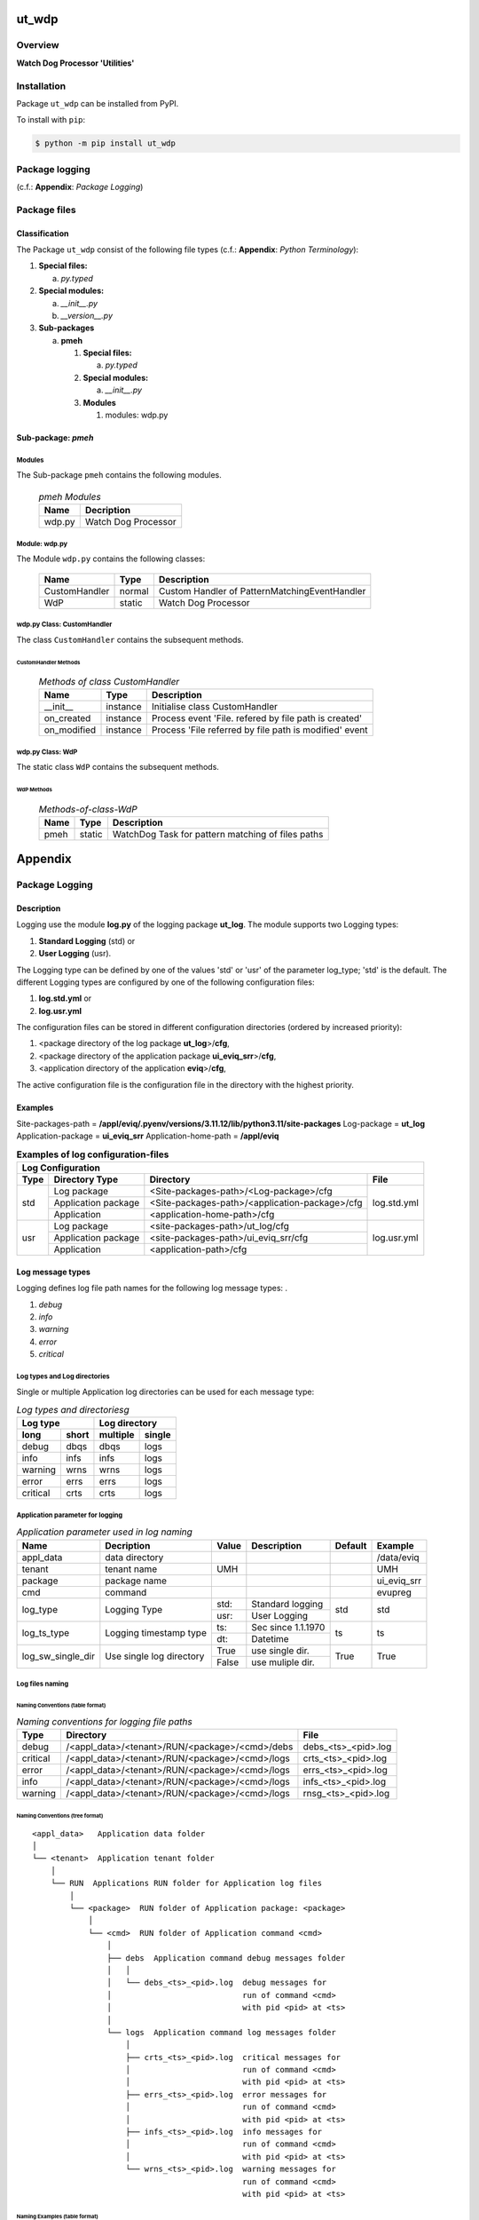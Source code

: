######
ut_wdp
######

********
Overview
********

.. start short_desc

**Watch Dog Processor 'Utilities'**

.. end short_desc

************
Installation
************

.. start installation

Package ``ut_wdp`` can be installed from PyPI.

To install with ``pip``:

.. code-block:: shell

	$ python -m pip install ut_wdp

.. end installation

***************
Package logging 
***************

(c.f.: **Appendix**: `Package Logging`)

*************
Package files
*************

Classification
==============

The Package ``ut_wdp`` consist of the following file types (c.f.: **Appendix**: `Python Terminology`):

#. **Special files:**

   a. *py.typed*

#. **Special modules:**

   a. *__init__.py*
   #. *__version__.py*

#. **Sub-packages**

   a. **pmeh**

      #. **Special files:**

         a. *py.typed*

      #. **Special modules:**
      
         a. *__init__.py*

      #. **Modules**

         #. modules: wdp.py

Sub-package: `pmeh`
===================

Modules
-------

The Sub-package ``pmeh`` contains the following modules.

  .. pmeh-Modules-label:
  .. table:: *pmeh Modules*

   +------+-------------------+
   |Name  |Decription         |
   +======+===================+
   |wdp.py|Watch Dog Processor|
   +------+-------------------+

Module: wdp.py
--------------

The Module ``wdp.py`` contains the following classes:

   +-------------+------+---------------------------------------------+
   |Name         |Type  |Description                                  |
   +=============+======+=============================================+
   |CustomHandler|normal|Custom Handler of PatternMatchingEventHandler|
   +-------------+------+---------------------------------------------+
   |WdP          |static|Watch Dog Processor                          |
   +-------------+------+---------------------------------------------+

wdp.py Class: CustomHandler
---------------------------

The class ``CustomHandler`` contains the subsequent methods.

CustomHandler Methods
^^^^^^^^^^^^^^^^^^^^^

  .. Methods-of-class-CustomHandler-label:
  .. table:: *Methods of class CustomHandler*

   +-----------+--------+------------------------------------------------------+
   |Name       |Type    |Description                                           |
   +===========+========+======================================================+
   |__init__   |instance|Initialise class CustomHandler                        |
   +-----------+--------+------------------------------------------------------+
   |on_created |instance|Process event 'File. refered by file path is created' |
   +-----------+--------+------------------------------------------------------+
   |on_modified|instance|Process 'File referred by file path is modified' event|
   +-----------+--------+------------------------------------------------------+

wdp.py Class: WdP
-----------------

The static class ``WdP`` contains the subsequent methods.

WdP Methods
^^^^^^^^^^^

  .. Methods-of-class-WdP-label:
  .. table:: *Methods-of-class-WdP*

   +----+------+-------------------------------------------------+
   |Name|Type  |Description                                      |
   +====+======+=================================================+
   |pmeh|static|WatchDog Task for pattern matching of files paths|
   +----+------+-------------------------------------------------+

########
Appendix
########

***************
Package Logging
***************

Description
===========

Logging use the module **log.py** of the logging package **ut_log**.
The module supports two Logging types:

#. **Standard Logging** (std) or 
#. **User Logging** (usr).

The Logging type can be defined by one of the values 'std' or 'usr' of the parameter log_type; 'std' is the default.
The different Logging types are configured by one of the following configuration files:

#. **log.std.yml** or 
#. **log.usr.yml** 
  
The configuration files can be stored in different configuration directories (ordered by increased priority):

#. <package directory of the log package **ut_log**>/**cfg**,
#. <package directory of the application package **ui_eviq_srr**>/**cfg**,
#. <application directory of the application **eviq**>/**cfg**,

The active configuration file is the configuration file in the directory with the highest priority.

Examples
========
  
Site-packages-path = **/appl/eviq/.pyenv/versions/3.11.12/lib/python3.11/site-packages**
Log-package = **ut_log**
Application-package = **ui_eviq_srr**
Application-home-path = **/appl/eviq**
  
.. Examples-of-log-configuration-files-label:
.. table:: **Examples of log configuration-files**

   +-----------------------------------------------------------------------------------+
   |Log Configuration                                                                  |
   +----+-------------------+----------------------------------------------+-----------+
   |Type|Directory Type     |Directory                                     |File       |
   +====+===================+==============================================+===========+
   |std |Log package        |<Site-packages-path>/<Log-package>/cfg        |log.std.yml|
   |    +-------------------+----------------------------------------------+           |
   |    |Application package|<Site-packages-path>/<application-package>/cfg|           |
   |    +-------------------+----------------------------------------------+           |
   |    |Application        |<application-home-path>/cfg                   |           |
   +----+-------------------+----------------------------------------------+-----------+
   |usr |Log package        |<site-packages-path>/ut_log/cfg               |log.usr.yml|
   |    +-------------------+----------------------------------------------+           |
   |    |Application package|<site-packages-path>/ui_eviq_srr/cfg          |           |
   |    +-------------------+----------------------------------------------+           |
   |    |Application        |<application-path>/cfg                        |           |
   +----+-------------------+----------------------------------------------+-----------+

Log message types
=================

Logging defines log file path names for the following log message types: .

#. *debug*
#. *info*
#. *warning*
#. *error*
#. *critical*

Log types and Log directories
-----------------------------

Single or multiple Application log directories can be used for each message type:

.. Log-types-and-Log-directories-label:
.. table:: *Log types and directoriesg*

   +--------------+---------------+
   |Log type      |Log directory  |
   +--------+-----+--------+------+
   |long    |short|multiple|single|
   +========+=====+========+======+
   |debug   |dbqs |dbqs    |logs  |
   +--------+-----+--------+------+
   |info    |infs |infs    |logs  |
   +--------+-----+--------+------+
   |warning |wrns |wrns    |logs  |
   +--------+-----+--------+------+
   |error   |errs |errs    |logs  |
   +--------+-----+--------+------+
   |critical|crts |crts    |logs  |
   +--------+-----+--------+------+

Application parameter for logging
---------------------------------

.. Application-parameter-used-in-log-naming-label:
.. table:: *Application parameter used in log naming*

   +-----------------+--------------+-----+------------------+-------+-----------+
   |Name             |Decription    |Value|Description       |Default|Example    |
   +=================+==============+=====+==================+=======+===========+
   |appl_data        |data directory|     |                  |       |/data/eviq |
   +-----------------+--------------+-----+------------------+-------+-----------+
   |tenant           |tenant name   |UMH  |                  |       |UMH        |
   +-----------------+--------------+-----+------------------+-------+-----------+
   |package          |package name  |     |                  |       |ui_eviq_srr|
   +-----------------+--------------+-----+------------------+-------+-----------+
   |cmd              |command       |     |                  |       |evupreg    |
   +-----------------+--------------+-----+------------------+-------+-----------+
   |log_type         |Logging Type  |std: |Standard logging  |std    |std        |
   |                 |              +-----+------------------+       |           |
   |                 |              |usr: |User Logging      |       |           |
   +-----------------+--------------+-----+------------------+-------+-----------+
   |log_ts_type      |Logging       |ts:  |Sec since 1.1.1970|ts     |ts         |
   |                 |timestamp     +-----+------------------+       |           |
   |                 |type          |dt:  |Datetime          |       |           |
   +-----------------+--------------+-----+------------------+-------+-----------+
   |log_sw_single_dir|Use single log|True |use single dir.   |True   |True       |
   |                 |directory     +-----+------------------+       |           |
   |                 |              |False|use muliple dir.  |       |           |
   +-----------------+--------------+-----+------------------+-------+-----------+

Log files naming
----------------

Naming Conventions (table format)
^^^^^^^^^^^^^^^^^^^^^^^^^^^^^^^^^

.. Naming-conventions-for-logging-file-paths-label:
.. table:: *Naming conventions for logging file paths*

   +--------+----------------------------------------------+-------------------+
   |Type    |Directory                                     |File               |
   +========+==============================================+===================+
   |debug   |/<appl_data>/<tenant>/RUN/<package>/<cmd>/debs|debs_<ts>_<pid>.log|
   +--------+----------------------------------------------+-------------------+
   |critical|/<appl_data>/<tenant>/RUN/<package>/<cmd>/logs|crts_<ts>_<pid>.log|
   +--------+----------------------------------------------+-------------------+
   |error   |/<appl_data>/<tenant>/RUN/<package>/<cmd>/logs|errs_<ts>_<pid>.log|
   +--------+----------------------------------------------+-------------------+
   |info    |/<appl_data>/<tenant>/RUN/<package>/<cmd>/logs|infs_<ts>_<pid>.log|
   +--------+----------------------------------------------+-------------------+
   |warning |/<appl_data>/<tenant>/RUN/<package>/<cmd>/logs|rnsg_<ts>_<pid>.log|
   +--------+----------------------------------------------+-------------------+

Naming Conventions (tree format)
^^^^^^^^^^^^^^^^^^^^^^^^^^^^^^^^

::

 <appl_data>   Application data folder
 │
 └── <tenant>  Application tenant folder
     │
     └── RUN  Applications RUN folder for Application log files
         │
         └── <package>  RUN folder of Application package: <package>
             │
             └── <cmd>  RUN folder of Application command <cmd>
                 │
                 ├── debs  Application command debug messages folder
                 │   │
                 │   └── debs_<ts>_<pid>.log  debug messages for
                 │                            run of command <cmd>
                 │                            with pid <pid> at <ts>
                 │
                 └── logs  Application command log messages folder
                     │
                     ├── crts_<ts>_<pid>.log  critical messages for
                     │                        run of command <cmd>
                     │                        with pid <pid> at <ts>
                     ├── errs_<ts>_<pid>.log  error messages for
                     │                        run of command <cmd>
                     │                        with pid <pid> at <ts>
                     ├── infs_<ts>_<pid>.log  info messages for
                     │                        run of command <cmd>
                     │                        with pid <pid> at <ts>
                     └── wrns_<ts>_<pid>.log  warning messages for
                                              run of command <cmd>
                                              with pid <pid> at <ts>

Naming Examples (table format)
^^^^^^^^^^^^^^^^^^^^^^^^^^^^^^

.. Naming-conventions-for-logging-file-paths-label:
.. table:: *Naming conventions for logging file paths*

   +--------+--------------------------------------------+--------------------------+
   |Type    |Directory                                   |File                      |
   +========+============================================+==========================+
   |debug   |/appl/eviq/UMH/RUN/ui_eviq_srr/evdomap/debs/|debs_1750096540_354710.log|
   +--------+--------------------------------------------+--------------------------+
   |critical|/appl/eviq/UMH/RUN/ui_eviq_srr/evdomap/logs/|crts_1749971151_240257.log|
   +--------+                                            +--------------------------+
   |error   |                                            |errs_1749971151_240257.log|
   +--------+                                            +--------------------------+
   |info    |                                            |infs_1750096540_354710.log|
   +--------+                                            +--------------------------+
   |warning |                                            |wrns_1749971151_240257.log|
   +--------+--------------------------------------------+--------------------------+

Naming Examples (tree format)
^^^^^^^^^^^^^^^^^^^^^^^^^^^^^

.. code-block:: text

  /data/eviq/UMH/RUN/ui_eviq_srr/evdomap  Run folder of
  │                                       of function evdomap
  │                                       of package ui_eviq_srr
  │                                       for teanant UMH
  │                                       of application eviq
  │
  ├── debs  debug folder of Application function: evdomap
  │   │
  │   └── debs_1748609414_314062.log  debug messages for run 
  │                                   of function evdomap     
  │                                   using pid: 314062 at: 1748609414
  │
  └── logs  log folder of Application function: evdomap
      │
      ├── errs_1748609414_314062.log  error messages for run
      │                               of function evdomap     
      │                               with pid: 314062 at: 1748609414
      ├── infs_1748609414_314062.log  info messages for run
      │                               of function evdomap     
      │                               with pid: 314062 at: 1748609414
      └── wrns_1748609414_314062.log  warning messages for run
                                      of function evdomap     
                                      with pid: 314062 at: 1748609414

Configuration files
===================

log.std.yml (jinja2 yml file)
-----------------------------

Content
^^^^^^^

.. log.std.yml-label:
.. code-block:: jinja

 version: 1

 disable_existing_loggers: False

 loggers:

     # standard logger
     std:
         # level: NOTSET
         level: DEBUG
         handlers:
             - std_debug_console
             - std_debug_file
             - std_info_file
             - std_warning_file
             - std_error_file
             - std_critical_file

 handlers:
 
     std_debug_console:
         class: 'logging.StreamHandler'
         level: DEBUG
         formatter: std_debug
         stream: 'ext://sys.stderr'

     std_debug_file:
         class: 'logging.FileHandler'
         level: DEBUG
         formatter: std_debug
         filename: '{{dir_run_debs}}/debs_{{ts}}_{{pid}}.log'
         mode: 'a'
         delay: true

     std_info_file:
         class: 'logging.FileHandler'
         level: INFO
         formatter: std_info
         filename: '{{dir_run_infs}}/infs_{{ts}}_{{pid}}.log'
         mode: 'a'
         delay: true

     std_warning_file:
         class: 'logging.FileHandler'
         level: WARNING
         formatter: std_warning
         filename: '{{dir_run_wrns}}/wrns_{{ts}}_{{pid}}.log'
         mode: 'a'
         delay: true

     std_error_file:
         class: 'logging.FileHandler'
         level: ERROR
         formatter: std_error
         filename: '{{dir_run_errs}}/errs_{{ts}}_{{pid}}.log'
         mode: 'a'
         delay: true
 
     std_critical_file:
         class: 'logging.FileHandler'
         level: CRITICAL
         formatter: std_critical
         filename: '{{dir_run_crts}}/crts_{{ts}}_{{pid}}.log'
         mode: 'a'
         delay: true

     std_critical_mail:
         class: 'logging.handlers.SMTPHandler'
         level: CRITICAL
         formatter: std_critical_mail
         mailhost : localhost
         fromaddr: 'monitoring@domain.com'
         toaddrs:
             - 'dev@domain.com'
             - 'qa@domain.com'
         subject: 'Critical error with application name'
 
 formatters:

     std_debug:
         format: '%(asctime)-15s %(levelname)s-%(name)s-%(process)d::%(module)s.%(funcName)s|%(lineno)s:: %(message)s'
         datefmt: '%Y-%m-%d %H:%M:%S'
     std_info:
         format: '%(asctime)-15s %(levelname)s-%(name)s-%(process)d::%(module)s.%(funcName)s|%(lineno)s:: %(message)s'
         datefmt: '%Y-%m-%d %H:%M:%S'
     std_warning:
         format: '%(asctime)-15s %(levelname)s-%(name)s-%(process)d::%(module)s.%(funcName)s|%(lineno)s:: %(message)s'
         datefmt: '%Y-%m-%d %H:%M:%S'
     std_error:
         format: '%(asctime)-15s %(levelname)s-%(name)s-%(process)d::%(module)s.%(funcName)s|%(lineno)s:: %(message)s'
         datefmt: '%Y-%m-%d %H:%M:%S'
     std_critical:
         format: '%(asctime)-15s %(levelname)s-%(name)s-%(process)d::%(module)s.%(funcName)s|%(lineno)s:: %(message)s'
         datefmt: '%Y-%m-%d %H:%M:%S'
     std_critical_mail:
         format: '%(asctime)-15s %(levelname)s-%(name)s-%(process)d::%(module)s.%(funcName)s|%(lineno)s:: %(message)s'
         datefmt: '%Y-%m-%d %H:%M:%S'

Jinja2-variables
^^^^^^^^^^^^^^^^

.. log.std.yml-Jinja2-variables-label:
.. table:: *log.std.yml Jinja2 variables*

   +------------+-----------------------------+-------------------------------------------+
   |Name        |Definition                   |Example                                    |
   +============+=============================+===========================================+
   |dir_run_debs|debug run directory          |/data/eviq/UMH/RUN/ui_eviq_srr/evupreg/debs|
   +------------+-----------------------------+-------------------------------------------+
   |dir_run_infs|info run directory           |/data/eviq/UMH/RUN/ui_eviq_srr/evupreg/logs|
   +------------+-----------------------------+                                           |
   |dir_run_wrns|warning run directory        |                                           |
   +------------+-----------------------------+                                           |
   |dir_run_errs|error run directory          |                                           |
   +------------+-----------------------------+                                           |
   |dir_run_crts|critical error run directory |                                           |
   +------------+-----------------------------+-------------------------------------------+
   |ts          |Timestamp since 1970 in [sec]|1749483509                                 |
   |            |if log_ts_type == 'ts'       |                                           |
   |            +-----------------------------+-------------------------------------------+
   |            |Datetime in timezone Europe/ |20250609 17:38:29 GMT+0200                 |
   |            |Berlin if log_ts_type == 'dt'|                                           |
   +------------+-----------------------------+-------------------------------------------+
   |pid         |Process ID                   |79133                                      |
   +------------+-----------------------------+-------------------------------------------+

***************
Python Glossary
***************

.. _python-modules:

Python Modules
==============

Overview
--------

  .. Python-Modules-label:
  .. table:: *Python Modules*

   +--------------+---------------------------------------------------------+
   |Name          |Definition                                               |
   +==============+==========+==============================================+
   |Python modules|Files with suffix ``.py``; they could be empty or contain|
   |              |python code; other modules can be imported into a module.|
   +--------------+---------------------------------------------------------+
   |special Python|Modules like ``__init__.py`` or ``main.py`` with special |
   |modules       |names and functionality.                                 |
   +--------------+---------------------------------------------------------+

.. _python-functions:

Python Function
===============

Overview
--------

  .. Python-Function-label:
  .. table:: *Python Function*

   +---------------+---------------------------------------------------------+
   |Name           |Definition                                               |
   +===============+==========+==============================================+
   |Python function|Files with suffix ``.py``; they could be empty or contain|
   |               |python code; other modules can be imported into a module.|
   +---------------+---------------------------------------------------------+
   |special Python |Modules like ``__init__.py`` or ``main.py`` with special |
   |modules        |names and functionality.                                 |
   +---------------+---------------------------------------------------------+

.. _python-packages:

Python Packages
===============

Overview
--------

  .. Python Packages-Overview-label:
  .. table:: *Python Packages Overview*

   +---------------------+---------------------------------------------+
   |Name                 |Definition                                   |
   +=====================+=============================================+
   |Python package       |Python packages are directories that contains|
   |                     |the special module ``__init__.py`` and other |
   |                     |modules, sub packages, files or directories. |
   +---------------------+---------------------------------------------+
   |Python sub-package   |Python sub-packages are python packages which|
   |                     |are contained in another python package.     |
   +---------------------+---------------------------------------------+
   |Python package       |directory contained in a python package.     |
   |sub-directory        |                                             |
   +---------------------+---------------------------------------------+
   |Python package       |Python package sub-directories with a special|
   |special sub-directory|meaning like data or cfg                     |
   +---------------------+---------------------------------------------+

Special python package sub-directories
--------------------------------------

  .. Special-python-package-sub-directory-Examples-label:
  .. table:: *Special python package sub-directories*

   +-------+------------------------------------------+
   |Name   |Description                               |
   +=======+==========================================+
   |bin    |Directory for package scripts.            |
   +-------+------------------------------------------+
   |cfg    |Directory for package configuration files.|
   +-------+------------------------------------------+
   |data   |Directory for package data files.         |
   +-------+------------------------------------------+
   |service|Directory for systemd service scripts.    |
   +-------+------------------------------------------+

.. _python-files:

Python Files
============

Overview
--------

  .. Python-files-label:
  .. table:: *Python files*

   +--------------+---------------------------------------------------------+
   |Name          |Definition                                               |
   +==============+==========+==============================================+
   |Python modules|Files with suffix ``.py``; they could be empty or contain|
   |              |python code; other modules can be imported into a module.|
   +--------------+---------------------------------------------------------+
   |Python package|Files within a python package.                           |
   |files         |                                                         |
   +--------------+---------------------------------------------------------+
   |Python dunder |Python modules which are named with leading and trailing |
   |modules       |double underscores.                                      |
   +--------------+---------------------------------------------------------+
   |special       |Files which are not modules and used as python marker    |
   |Python files  |files like ``py.typed``.                                 |
   +--------------+---------------------------------------------------------+
   |special Python|Modules like ``__init__.py`` or ``main.py`` with special |
   |modules       |names and functionality.                                 |
   +--------------+---------------------------------------------------------+

.. _python-special-files:

Python Special Files
--------------------

  .. Python-special-files-label:
  .. table:: *Python special files*

   +--------+--------+--------------------------------------------------------------+
   |Name    |Type    |Description                                                   |
   +========+========+==============================================================+
   |py.typed|Type    |The ``py.typed`` file is a marker file used in Python packages|
   |        |checking|to indicate that the package supports type checking. This is a|
   |        |marker  |part of the PEP 561 standard, which provides a standardized   |
   |        |file    |way to package and distribute type information in Python.     |
   +--------+--------+--------------------------------------------------------------+

.. _python-special-modules:

Python Special Modules
----------------------

  .. Python-special-modules-label:
  .. table:: *Python special modules*

   +--------------+-----------+----------------------------------------------------------------+
   |Name          |Type       |Description                                                     |
   +==============+===========+================================================================+
   |__init__.py   |Package    |The dunder (double underscore) module ``__init__.py`` is used to|
   |              |directory  |execute initialisation code or mark the directory it contains   |
   |              |marker     |as a package. The Module enforces explicit imports and thus     |
   |              |file       |clear namespace use and call them with the dot notation.        |
   +--------------+-----------+----------------------------------------------------------------+
   |__main__.py   |entry point|The dunder module ``__main__.py`` serves as package entry point |
   |              |for the    |point. The module is executed when the package is called by the |
   |              |package    |interpreter with the command **python -m <package name>**.      |
   +--------------+-----------+----------------------------------------------------------------+
   |__version__.py|Version    |The dunder module ``__version__.py`` consist of assignment      |
   |              |file       |statements used in Versioning.                                  |
   +--------------+-----------+----------------------------------------------------------------+

Python classes
==============

Overview
--------

  .. Python-classes-overview-label:
  .. table:: *Python classes overview*

   +-------------------+---------------------------------------------------+
   |Name               |Description                                        |
   +===================+===================================================+
   |Python class       |A class is a container to group related methods and|
   |                   |variables together, even if no objects are created.|
   |                   |This helps in organizing code logically.           |
   +-------------------+---------------------------------------------------+
   |Python static class|A class which contains only @staticmethod or       |
   |                   |@classmethod methods and no instance-specific      |
   |                   |attributes or methods.                             |
   +-------------------+---------------------------------------------------+

Python methods
==============

Overview
--------

  .. Python-methods-overview-label:
  .. table:: *Python methods overview*

   +--------------+-------------------------------------------+
   |Name          |Description                                |
   +==============+===========================================+
   |Python method |Python functions defined in python modules.|
   +--------------+-------------------------------------------+
   |Python class  |Python functions defined in python classes.|
   |method        |                                           |
   +--------------+-------------------------------------------+
   |Python special|Python class methods with special names and|
   |class method  |functionalities.                           |
   +--------------+-------------------------------------------+

Python class methods
--------------------

  .. Python-class-methods-label:
  .. table:: *Python class methods*

   +--------------+----------------------------------------------+
   |Name          |Description                                   |
   +==============+==============================================+
   |Python no     |Python function defined in python classes and |
   |instance      |decorated with @classmethod or @staticmethod. |
   |class method  |The first parameter conventionally called cls |
   |              |is a reference to the current class.          |
   +--------------+----------------------------------------------+
   |Python        |Python function defined in python classes; the|
   |instance      |first parameter conventionally called self is |
   |class method  |a reference to the current class object.      |
   +--------------+----------------------------------------------+
   |special Python|Python class functions with special names and |
   |class method  |functionalities.                              |
   +--------------+----------------------------------------------+

Python special class methods
----------------------------

  .. Python-methods-examples-label:
  .. table:: *Python methods examples*

   +--------+-----------+--------------------------------------------------------------+
   |Name    |Type       |Description                                                   |
   +========+===========+==============================================================+
   |__init__|class      |The special method ``__init__`` is called when an instance    |
   |        |object     |(object) of a class is created; instance attributes can be    |
   |        |constructor|defined and initalized in the method. The method us a single  |
   |        |method     |parameter conventionally called ``self`` to access the object.|
   +--------+-----------+--------------------------------------------------------------+

#################
Table of Contents
#################

.. contents:: **Table of Content**
